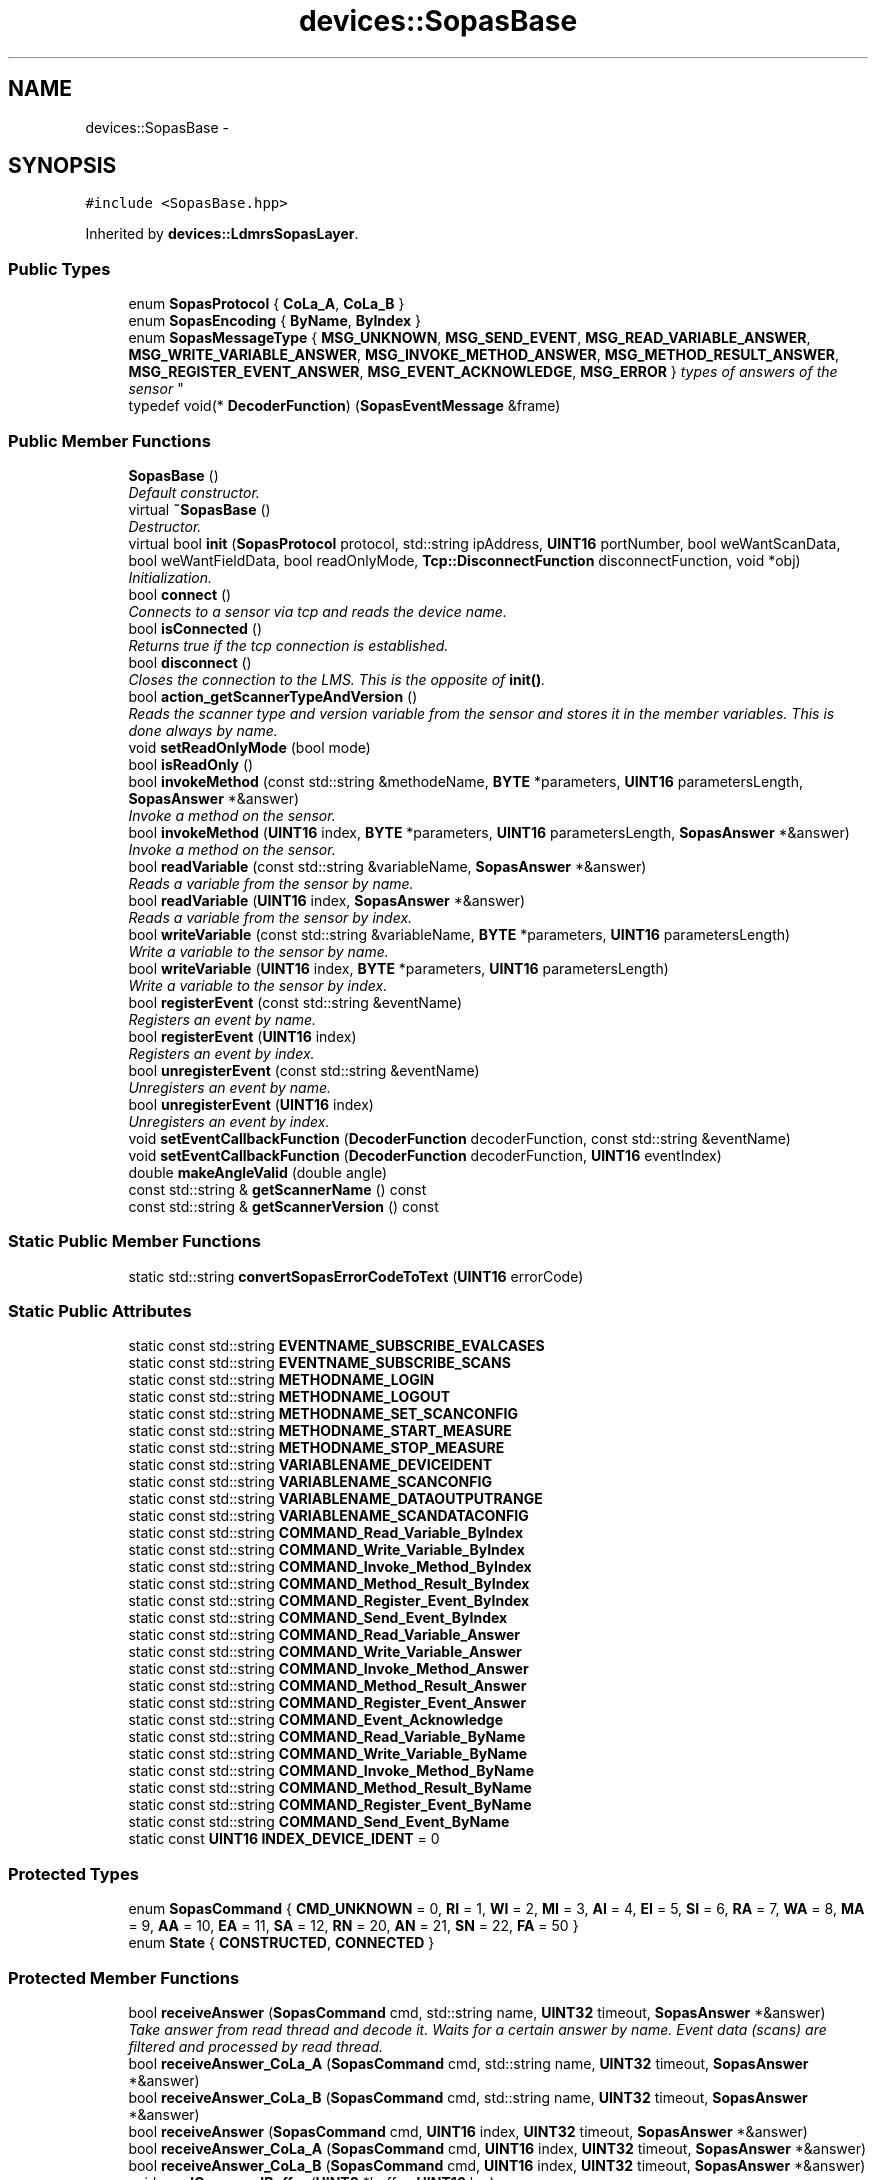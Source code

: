 .TH "devices::SopasBase" 3 "Fri May 22 2020" "Autoware_Doxygen" \" -*- nroff -*-
.ad l
.nh
.SH NAME
devices::SopasBase \- 
.SH SYNOPSIS
.br
.PP
.PP
\fC#include <SopasBase\&.hpp>\fP
.PP
Inherited by \fBdevices::LdmrsSopasLayer\fP\&.
.SS "Public Types"

.in +1c
.ti -1c
.RI "enum \fBSopasProtocol\fP { \fBCoLa_A\fP, \fBCoLa_B\fP }"
.br
.ti -1c
.RI "enum \fBSopasEncoding\fP { \fBByName\fP, \fBByIndex\fP }"
.br
.ti -1c
.RI "enum \fBSopasMessageType\fP { \fBMSG_UNKNOWN\fP, \fBMSG_SEND_EVENT\fP, \fBMSG_READ_VARIABLE_ANSWER\fP, \fBMSG_WRITE_VARIABLE_ANSWER\fP, \fBMSG_INVOKE_METHOD_ANSWER\fP, \fBMSG_METHOD_RESULT_ANSWER\fP, \fBMSG_REGISTER_EVENT_ANSWER\fP, \fBMSG_EVENT_ACKNOWLEDGE\fP, \fBMSG_ERROR\fP }
.RI "\fItypes of answers of the sensor \fP""
.br
.ti -1c
.RI "typedef void(* \fBDecoderFunction\fP) (\fBSopasEventMessage\fP &frame)"
.br
.in -1c
.SS "Public Member Functions"

.in +1c
.ti -1c
.RI "\fBSopasBase\fP ()"
.br
.RI "\fIDefault constructor\&. \fP"
.ti -1c
.RI "virtual \fB~SopasBase\fP ()"
.br
.RI "\fIDestructor\&. \fP"
.ti -1c
.RI "virtual bool \fBinit\fP (\fBSopasProtocol\fP protocol, std::string ipAddress, \fBUINT16\fP portNumber, bool weWantScanData, bool weWantFieldData, bool readOnlyMode, \fBTcp::DisconnectFunction\fP disconnectFunction, void *obj)"
.br
.RI "\fIInitialization\&. \fP"
.ti -1c
.RI "bool \fBconnect\fP ()"
.br
.RI "\fIConnects to a sensor via tcp and reads the device name\&. \fP"
.ti -1c
.RI "bool \fBisConnected\fP ()"
.br
.RI "\fIReturns true if the tcp connection is established\&. \fP"
.ti -1c
.RI "bool \fBdisconnect\fP ()"
.br
.RI "\fICloses the connection to the LMS\&. This is the opposite of \fBinit()\fP\&. \fP"
.ti -1c
.RI "bool \fBaction_getScannerTypeAndVersion\fP ()"
.br
.RI "\fIReads the scanner type and version variable from the sensor and stores it in the member variables\&. This is done always by name\&. \fP"
.ti -1c
.RI "void \fBsetReadOnlyMode\fP (bool mode)"
.br
.ti -1c
.RI "bool \fBisReadOnly\fP ()"
.br
.ti -1c
.RI "bool \fBinvokeMethod\fP (const std::string &methodeName, \fBBYTE\fP *parameters, \fBUINT16\fP parametersLength, \fBSopasAnswer\fP *&answer)"
.br
.RI "\fIInvoke a method on the sensor\&. \fP"
.ti -1c
.RI "bool \fBinvokeMethod\fP (\fBUINT16\fP index, \fBBYTE\fP *parameters, \fBUINT16\fP parametersLength, \fBSopasAnswer\fP *&answer)"
.br
.RI "\fIInvoke a method on the sensor\&. \fP"
.ti -1c
.RI "bool \fBreadVariable\fP (const std::string &variableName, \fBSopasAnswer\fP *&answer)"
.br
.RI "\fIReads a variable from the sensor by name\&. \fP"
.ti -1c
.RI "bool \fBreadVariable\fP (\fBUINT16\fP index, \fBSopasAnswer\fP *&answer)"
.br
.RI "\fIReads a variable from the sensor by index\&. \fP"
.ti -1c
.RI "bool \fBwriteVariable\fP (const std::string &variableName, \fBBYTE\fP *parameters, \fBUINT16\fP parametersLength)"
.br
.RI "\fIWrite a variable to the sensor by name\&. \fP"
.ti -1c
.RI "bool \fBwriteVariable\fP (\fBUINT16\fP index, \fBBYTE\fP *parameters, \fBUINT16\fP parametersLength)"
.br
.RI "\fIWrite a variable to the sensor by index\&. \fP"
.ti -1c
.RI "bool \fBregisterEvent\fP (const std::string &eventName)"
.br
.RI "\fIRegisters an event by name\&. \fP"
.ti -1c
.RI "bool \fBregisterEvent\fP (\fBUINT16\fP index)"
.br
.RI "\fIRegisters an event by index\&. \fP"
.ti -1c
.RI "bool \fBunregisterEvent\fP (const std::string &eventName)"
.br
.RI "\fIUnregisters an event by name\&. \fP"
.ti -1c
.RI "bool \fBunregisterEvent\fP (\fBUINT16\fP index)"
.br
.RI "\fIUnregisters an event by index\&. \fP"
.ti -1c
.RI "void \fBsetEventCallbackFunction\fP (\fBDecoderFunction\fP decoderFunction, const std::string &eventName)"
.br
.ti -1c
.RI "void \fBsetEventCallbackFunction\fP (\fBDecoderFunction\fP decoderFunction, \fBUINT16\fP eventIndex)"
.br
.ti -1c
.RI "double \fBmakeAngleValid\fP (double angle)"
.br
.ti -1c
.RI "const std::string & \fBgetScannerName\fP () const "
.br
.ti -1c
.RI "const std::string & \fBgetScannerVersion\fP () const "
.br
.in -1c
.SS "Static Public Member Functions"

.in +1c
.ti -1c
.RI "static std::string \fBconvertSopasErrorCodeToText\fP (\fBUINT16\fP errorCode)"
.br
.in -1c
.SS "Static Public Attributes"

.in +1c
.ti -1c
.RI "static const std::string \fBEVENTNAME_SUBSCRIBE_EVALCASES\fP"
.br
.ti -1c
.RI "static const std::string \fBEVENTNAME_SUBSCRIBE_SCANS\fP"
.br
.ti -1c
.RI "static const std::string \fBMETHODNAME_LOGIN\fP"
.br
.ti -1c
.RI "static const std::string \fBMETHODNAME_LOGOUT\fP"
.br
.ti -1c
.RI "static const std::string \fBMETHODNAME_SET_SCANCONFIG\fP"
.br
.ti -1c
.RI "static const std::string \fBMETHODNAME_START_MEASURE\fP"
.br
.ti -1c
.RI "static const std::string \fBMETHODNAME_STOP_MEASURE\fP"
.br
.ti -1c
.RI "static const std::string \fBVARIABLENAME_DEVICEIDENT\fP"
.br
.ti -1c
.RI "static const std::string \fBVARIABLENAME_SCANCONFIG\fP"
.br
.ti -1c
.RI "static const std::string \fBVARIABLENAME_DATAOUTPUTRANGE\fP"
.br
.ti -1c
.RI "static const std::string \fBVARIABLENAME_SCANDATACONFIG\fP"
.br
.ti -1c
.RI "static const std::string \fBCOMMAND_Read_Variable_ByIndex\fP"
.br
.ti -1c
.RI "static const std::string \fBCOMMAND_Write_Variable_ByIndex\fP"
.br
.ti -1c
.RI "static const std::string \fBCOMMAND_Invoke_Method_ByIndex\fP"
.br
.ti -1c
.RI "static const std::string \fBCOMMAND_Method_Result_ByIndex\fP"
.br
.ti -1c
.RI "static const std::string \fBCOMMAND_Register_Event_ByIndex\fP"
.br
.ti -1c
.RI "static const std::string \fBCOMMAND_Send_Event_ByIndex\fP"
.br
.ti -1c
.RI "static const std::string \fBCOMMAND_Read_Variable_Answer\fP"
.br
.ti -1c
.RI "static const std::string \fBCOMMAND_Write_Variable_Answer\fP"
.br
.ti -1c
.RI "static const std::string \fBCOMMAND_Invoke_Method_Answer\fP"
.br
.ti -1c
.RI "static const std::string \fBCOMMAND_Method_Result_Answer\fP"
.br
.ti -1c
.RI "static const std::string \fBCOMMAND_Register_Event_Answer\fP"
.br
.ti -1c
.RI "static const std::string \fBCOMMAND_Event_Acknowledge\fP"
.br
.ti -1c
.RI "static const std::string \fBCOMMAND_Read_Variable_ByName\fP"
.br
.ti -1c
.RI "static const std::string \fBCOMMAND_Write_Variable_ByName\fP"
.br
.ti -1c
.RI "static const std::string \fBCOMMAND_Invoke_Method_ByName\fP"
.br
.ti -1c
.RI "static const std::string \fBCOMMAND_Method_Result_ByName\fP"
.br
.ti -1c
.RI "static const std::string \fBCOMMAND_Register_Event_ByName\fP"
.br
.ti -1c
.RI "static const std::string \fBCOMMAND_Send_Event_ByName\fP"
.br
.ti -1c
.RI "static const \fBUINT16\fP \fBINDEX_DEVICE_IDENT\fP = 0"
.br
.in -1c
.SS "Protected Types"

.in +1c
.ti -1c
.RI "enum \fBSopasCommand\fP { \fBCMD_UNKNOWN\fP = 0, \fBRI\fP = 1, \fBWI\fP = 2, \fBMI\fP = 3, \fBAI\fP = 4, \fBEI\fP = 5, \fBSI\fP = 6, \fBRA\fP = 7, \fBWA\fP = 8, \fBMA\fP = 9, \fBAA\fP = 10, \fBEA\fP = 11, \fBSA\fP = 12, \fBRN\fP = 20, \fBAN\fP = 21, \fBSN\fP = 22, \fBFA\fP = 50 }"
.br
.ti -1c
.RI "enum \fBState\fP { \fBCONSTRUCTED\fP, \fBCONNECTED\fP }"
.br
.in -1c
.SS "Protected Member Functions"

.in +1c
.ti -1c
.RI "bool \fBreceiveAnswer\fP (\fBSopasCommand\fP cmd, std::string name, \fBUINT32\fP timeout, \fBSopasAnswer\fP *&answer)"
.br
.RI "\fITake answer from read thread and decode it\&. Waits for a certain answer by name\&. Event data (scans) are filtered and processed by read thread\&. \fP"
.ti -1c
.RI "bool \fBreceiveAnswer_CoLa_A\fP (\fBSopasCommand\fP cmd, std::string name, \fBUINT32\fP timeout, \fBSopasAnswer\fP *&answer)"
.br
.ti -1c
.RI "bool \fBreceiveAnswer_CoLa_B\fP (\fBSopasCommand\fP cmd, std::string name, \fBUINT32\fP timeout, \fBSopasAnswer\fP *&answer)"
.br
.ti -1c
.RI "bool \fBreceiveAnswer\fP (\fBSopasCommand\fP cmd, \fBUINT16\fP index, \fBUINT32\fP timeout, \fBSopasAnswer\fP *&answer)"
.br
.ti -1c
.RI "bool \fBreceiveAnswer_CoLa_A\fP (\fBSopasCommand\fP cmd, \fBUINT16\fP index, \fBUINT32\fP timeout, \fBSopasAnswer\fP *&answer)"
.br
.ti -1c
.RI "bool \fBreceiveAnswer_CoLa_B\fP (\fBSopasCommand\fP cmd, \fBUINT16\fP index, \fBUINT32\fP timeout, \fBSopasAnswer\fP *&answer)"
.br
.ti -1c
.RI "void \fBsendCommandBuffer\fP (\fBUINT8\fP *buffer, \fBUINT16\fP len)"
.br
.RI "\fISends the content of the buffer via TCP to the sensor\&. \fP"
.ti -1c
.RI "\fBSopasCommand\fP \fBcolaA_decodeCommand\fP (std::string *rxData)"
.br
.ti -1c
.RI "\fBSopasCommand\fP \fBstringToSopasCommand\fP (const std::string &cmdString)"
.br
.RI "\fIConverts strings in sopas answer buffer to SopasCommand enum\&. \fP"
.ti -1c
.RI "std::string \fBsopasCommandToString\fP (\fBSopasCommand\fP cmd)"
.br
.ti -1c
.RI "virtual void \fBevalCaseResultDecoder\fP (\fBSopasEventMessage\fP &msg)=0"
.br
.ti -1c
.RI "virtual void \fBscanDataDecoder\fP (\fBSopasEventMessage\fP &msg)=0"
.br
.in -1c
.SS "Protected Attributes"

.in +1c
.ti -1c
.RI "bool \fBm_scanEventIsRegistered\fP"
.br
.ti -1c
.RI "bool \fBm_fieldEventIsRegistered\fP"
.br
.ti -1c
.RI "bool \fBm_weWantScanData\fP"
.br
.RI "\fIFlag to enable/disable scan data reception\&. \fP"
.ti -1c
.RI "bool \fBm_weWantFieldData\fP"
.br
.RI "\fIFlag to enable/disable protection field data reception\&. \fP"
.ti -1c
.RI "\fBState\fP \fBm_state\fP"
.br
.RI "\fIDevice info\&. \fP"
.ti -1c
.RI "std::string \fBm_scannerName\fP"
.br
.RI "\fIRead from scanner\&. \fP"
.ti -1c
.RI "std::string \fBm_scannerVersion\fP"
.br
.RI "\fIRead from scanner\&. \fP"
.ti -1c
.RI "bool \fBm_beVerbose\fP"
.br
.ti -1c
.RI "bool \fBm_isLoggedIn\fP"
.br
.in -1c
.SH "Detailed Description"
.PP 
Class \fBSopasBase\fP encapsuls the communication to a sensor via SopasProtocol\&. It offers the functions: 
.IP "\(bu" 2
invokeMethode
.br

.IP "\(bu" 2
readVariable
.br

.IP "\(bu" 2
writeVariable
.br

.IP "\(bu" 2
(un)registerEvent
.br

.PP
.PP
Callback functions are used to inform you about incoming events (scans or eval cases)\&. 
.PP
Definition at line 35 of file SopasBase\&.hpp\&.
.SH "Member Typedef Documentation"
.PP 
.SS "typedef void(* devices::SopasBase::DecoderFunction) (\fBSopasEventMessage\fP &frame)"

.PP
Definition at line 106 of file SopasBase\&.hpp\&.
.SH "Member Enumeration Documentation"
.PP 
.SS "enum \fBdevices::SopasBase::SopasCommand\fP\fC [protected]\fP"

.PP
\fBEnumerator\fP
.in +1c
.TP
\fB\fICMD_UNKNOWN \fP\fP
Unknown command\&. 
.TP
\fB\fIRI \fP\fP
Read Variable\&. 
.TP
\fB\fIWI \fP\fP
Write Variable\&. 
.TP
\fB\fIMI \fP\fP
Invoke Method\&. 
.TP
\fB\fIAI \fP\fP
Method Result\&. 
.TP
\fB\fIEI \fP\fP
Register Event\&. 
.TP
\fB\fISI \fP\fP
Send Event\&. 
.TP
\fB\fIRA \fP\fP
Read Variable Answer\&. 
.TP
\fB\fIWA \fP\fP
Write Variable Answer\&. 
.TP
\fB\fIMA \fP\fP
Invoke Method Answer\&. 
.TP
\fB\fIAA \fP\fP
Method Result Answer\&. 
.TP
\fB\fIEA \fP\fP
Register Event Answer\&. 
.TP
\fB\fISA \fP\fP
Event Acknowledge\&. 
.TP
\fB\fIRN \fP\fP
Read Variable (by name) 
.TP
\fB\fIAN \fP\fP
Method Result (ny name) 
.TP
\fB\fISN \fP\fP
Send Event (by name, receive) 
.TP
\fB\fIFA \fP\fP
Error\&. 
.PP
Definition at line 276 of file SopasBase\&.hpp\&.
.SS "enum \fBdevices::SopasBase::SopasEncoding\fP"

.PP
\fBEnumerator\fP
.in +1c
.TP
\fB\fIByName \fP\fP
read/write variable, invoke methods by name 
.TP
\fB\fIByIndex \fP\fP
read/write variable, invoke methods by index (indexes will be generated !!!) 
.PP
Definition at line 80 of file SopasBase\&.hpp\&.
.SS "enum \fBdevices::SopasBase::SopasMessageType\fP"

.PP
types of answers of the sensor 
.PP
\fBEnumerator\fP
.in +1c
.TP
\fB\fIMSG_UNKNOWN \fP\fP
Unknown message\&. 
.TP
\fB\fIMSG_SEND_EVENT \fP\fP
Send Event\&. 
.TP
\fB\fIMSG_READ_VARIABLE_ANSWER \fP\fP
Read Variable Answer\&. 
.TP
\fB\fIMSG_WRITE_VARIABLE_ANSWER \fP\fP
Write Variable Answer\&. 
.TP
\fB\fIMSG_INVOKE_METHOD_ANSWER \fP\fP
Invoke Method Answer\&. 
.TP
\fB\fIMSG_METHOD_RESULT_ANSWER \fP\fP
Method Result Answer\&. 
.TP
\fB\fIMSG_REGISTER_EVENT_ANSWER \fP\fP
Register Event Answer\&. 
.TP
\fB\fIMSG_EVENT_ACKNOWLEDGE \fP\fP
Event Acknowledge -Answer to register event\&. 
.TP
\fB\fIMSG_ERROR \fP\fP
Error\&. 
.PP
Definition at line 87 of file SopasBase\&.hpp\&.
.SS "enum \fBdevices::SopasBase::SopasProtocol\fP"

.PP
\fBEnumerator\fP
.in +1c
.TP
\fB\fICoLa_A \fP\fP
\fBCommand\fP Language ASCI\&. 
.TP
\fB\fICoLa_B \fP\fP
\fBCommand\fP Language binary\&. 
.PP
Definition at line 74 of file SopasBase\&.hpp\&.
.SS "enum \fBdevices::SopasBase::State\fP\fC [protected]\fP"

.PP
\fBEnumerator\fP
.in +1c
.TP
\fB\fICONSTRUCTED \fP\fP
Object has been constructed\&. Use \fBinit()\fP to go into CONNECTED state\&. Object is now connected\&. Use \fBrun()\fP to go into RUNNING state, or \fBdisconnect()\fP to go back into CONSTRUCTED state\&. 
.TP
\fB\fICONNECTED \fP\fP
Object is connected and emitting data\&. Use stop() to go back into CONNECTED, or \fBdisconnect()\fP to go back into CONSTRUCTED state\&. 
.PP
Definition at line 298 of file SopasBase\&.hpp\&.
.SH "Constructor & Destructor Documentation"
.PP 
.SS "devices::SopasBase::SopasBase ()"

.PP
Default constructor\&. 
.PP
Definition at line 59 of file SopasBase\&.cpp\&.
.SS "devices::SopasBase::~SopasBase ()\fC [virtual]\fP"

.PP
Destructor\&. 
.PP
Definition at line 69 of file SopasBase\&.cpp\&.
.SH "Member Function Documentation"
.PP 
.SS "bool devices::SopasBase::action_getScannerTypeAndVersion ()"

.PP
Reads the scanner type and version variable from the sensor and stores it in the member variables\&. This is done always by name\&. 
.PP
\fBReturns:\fP
.RS 4
true if no errors occurred\&.
.RE
.PP
Get scanner type and version string Also used as connection check\&.
.PP
true: Information was read, false if an error occured 
.PP
Definition at line 1550 of file SopasBase\&.cpp\&.
.SS "\fBSopasBase::SopasCommand\fP devices::SopasBase::colaA_decodeCommand (std::string * rxData)\fC [protected]\fP"
Read command bytes from buffer (2 bytes followed by space) and convert string to enum value accordingly\&. The command string is removed from input\&. 
.PP
Definition at line 1370 of file SopasBase\&.cpp\&.
.SS "bool devices::SopasBase::connect ()"

.PP
Connects to a sensor via tcp and reads the device name\&. 
.PP
Definition at line 124 of file SopasBase\&.cpp\&.
.SS "std::string devices::SopasBase::convertSopasErrorCodeToText (\fBUINT16\fP errorCode)\fC [static]\fP"

.PP
Definition at line 918 of file SopasBase\&.cpp\&.
.SS "bool devices::SopasBase::disconnect ()"

.PP
Closes the connection to the LMS\&. This is the opposite of \fBinit()\fP\&. Switches this device from the CONNECTED state back in the CONSTRUCTED state\&.
.PP
\fBReturns:\fP
.RS 4
True if the device is now in the CONSTRUCTED state 
.RE
.PP

.PP
Definition at line 187 of file SopasBase\&.cpp\&.
.SS "virtual void devices::SopasBase::evalCaseResultDecoder (\fBSopasEventMessage\fP & msg)\fC [protected]\fP, \fC [pure virtual]\fP"

.SS "const std::string& devices::SopasBase::getScannerName () const\fC [inline]\fP"

.PP
Definition at line 268 of file SopasBase\&.hpp\&.
.SS "const std::string& devices::SopasBase::getScannerVersion () const\fC [inline]\fP"

.PP
Definition at line 269 of file SopasBase\&.hpp\&.
.SS "bool devices::SopasBase::init (\fBSopasProtocol\fP protocol, std::string ipAddress, \fBUINT16\fP portNumber, bool weWantScanData, bool weWantFieldData, bool readOnlyMode, \fBTcp::DisconnectFunction\fP disconnectFunction, void * obj)\fC [virtual]\fP"

.PP
Initialization\&. 
.PP
\fBParameters:\fP
.RS 4
\fIprotocol\fP 
.br
\fIipAddress\fP 
.br
\fIportNumber\fP 
.br
\fIweWantScanData\fP 
.br
\fIweWantFieldData\fP 
.br
\fIreadOnlyMode\fP 
.br
\fIdisconnectFunction\fP Function to be called on disconnect events\&. obj = pointer to the object that holds the disconnectFunction 
.RE
.PP
\fBReturns:\fP
.RS 4
.RE
.PP

.PP
Definition at line 96 of file SopasBase\&.cpp\&.
.SS "bool devices::SopasBase::invokeMethod (const std::string & methodeName, \fBBYTE\fP * parameters, \fBUINT16\fP parametersLength, \fBSopasAnswer\fP *& answer)"

.PP
Invoke a method on the sensor\&. 
.PP
\fBParameters:\fP
.RS 4
\fImethodeName\fP name of the method to call 
.br
\fIparameters\fP byte buffer with parameter (NOTE: you have to fill this buffer with the correct protocol - cola-a or cola-b) 
.br
\fIparametersLength\fP length of the byte buffer 
.br
\fIanswer\fP pointer to an answer message (NOTE: memory for this object will be allocated - free this after usage !!!) 
.RE
.PP
\fBReturns:\fP
.RS 4
true if no errors occurred\&. 
.RE
.PP

.PP
Definition at line 1650 of file SopasBase\&.cpp\&.
.SS "bool devices::SopasBase::invokeMethod (\fBUINT16\fP index, \fBBYTE\fP * parameters, \fBUINT16\fP parametersLength, \fBSopasAnswer\fP *& answer)"

.PP
Invoke a method on the sensor\&. 
.PP
\fBParameters:\fP
.RS 4
\fIindex\fP index of the method to call 
.br
\fIparameters\fP byte buffer with parameter (NOTE: you have to fill this buffer with the correct protocol - cola-a or cola-b) 
.br
\fIparametersLength\fP length of the byte buffer 
.br
\fIanswer\fP pointer to an answer message (NOTE: memory for this object will be allocated - free this after usage !!!) 
.RE
.PP
\fBReturns:\fP
.RS 4
true if no errors occurred\&. 
.RE
.PP

.PP
Definition at line 1707 of file SopasBase\&.cpp\&.
.SS "bool devices::SopasBase::isConnected ()"

.PP
Returns true if the tcp connection is established\&. 
.PP
Definition at line 179 of file SopasBase\&.cpp\&.
.SS "bool devices::SopasBase::isReadOnly ()"

.PP
Definition at line 209 of file SopasBase\&.cpp\&.
.SS "double devices::SopasBase::makeAngleValid (double angle)"
Map angle to range ]PI\&.\&.-PI] 
.PP
Definition at line 2148 of file SopasBase\&.cpp\&.
.SS "bool devices::SopasBase::readVariable (const std::string & variableName, \fBSopasAnswer\fP *& answer)"

.PP
Reads a variable from the sensor by name\&. 
.PP
\fBParameters:\fP
.RS 4
\fIvariableName\fP name of the variable 
.br
\fIanswer\fP pointer to an answer message (NOTE: memory for this object will be allocated - free this after usage !!!) 
.RE
.PP
\fBReturns:\fP
.RS 4
true if no errors occurred\&. 
.RE
.PP

.PP
Definition at line 1756 of file SopasBase\&.cpp\&.
.SS "bool devices::SopasBase::readVariable (\fBUINT16\fP index, \fBSopasAnswer\fP *& answer)"

.PP
Reads a variable from the sensor by index\&. 
.PP
\fBParameters:\fP
.RS 4
\fIindex\fP of the variable 
.br
\fIanswer\fP 
.RE
.PP
\fBReturns:\fP
.RS 4
true if no errors occurred\&. 
.RE
.PP

.PP
Definition at line 1798 of file SopasBase\&.cpp\&.
.SS "bool devices::SopasBase::receiveAnswer (\fBSopasCommand\fP cmd, std::string name, \fBUINT32\fP timeout, \fBSopasAnswer\fP *& answer)\fC [protected]\fP"

.PP
Take answer from read thread and decode it\&. Waits for a certain answer by name\&. Event data (scans) are filtered and processed by read thread\&. 
.PP
\fBParameters:\fP
.RS 4
\fIcmd\fP Waits for the answer to this command\&. 
.br
\fIname\fP name of the method/variable\&. 
.br
\fItimeout\fP in [ms] 
.br
\fIanswer\fP Pointer to answer\&. Will be filled if answer contains parameter\&. 
.RE
.PP
\fBReturns:\fP
.RS 4
true if no error occurred\&.
.RE
.PP
Take answer from read thread and decode it\&. Waits for a certain answer by name\&. Event data (scans) are filtered and processed by read thread\&.
.PP
By Name: name = '<Name>' timeout: Number of cycles to check for an answer (approx\&. 1ms per cycle) 
.PP
Definition at line 541 of file SopasBase\&.cpp\&.
.SS "bool devices::SopasBase::receiveAnswer (\fBSopasCommand\fP cmd, \fBUINT16\fP index, \fBUINT32\fP timeout, \fBSopasAnswer\fP *& answer)\fC [protected]\fP"
Take answer from read thread and decode it\&. Waits for a certain answer by index\&. Event data (scans) are filtered and processed by read thread\&.
.PP
By Name: index = '<Index>' timeout: Number of cycles to check for an answer (approx\&. 1ms per cycle) 
.PP
Definition at line 568 of file SopasBase\&.cpp\&.
.SS "bool devices::SopasBase::receiveAnswer_CoLa_A (\fBSopasCommand\fP cmd, std::string name, \fBUINT32\fP timeout, \fBSopasAnswer\fP *& answer)\fC [protected]\fP"

.PP
Definition at line 687 of file SopasBase\&.cpp\&.
.SS "bool devices::SopasBase::receiveAnswer_CoLa_A (\fBSopasCommand\fP cmd, \fBUINT16\fP index, \fBUINT32\fP timeout, \fBSopasAnswer\fP *& answer)\fC [protected]\fP"

.PP
Definition at line 589 of file SopasBase\&.cpp\&.
.SS "bool devices::SopasBase::receiveAnswer_CoLa_B (\fBSopasCommand\fP cmd, std::string name, \fBUINT32\fP timeout, \fBSopasAnswer\fP *& answer)\fC [protected]\fP"

.PP
Definition at line 783 of file SopasBase\&.cpp\&.
.SS "bool devices::SopasBase::receiveAnswer_CoLa_B (\fBSopasCommand\fP cmd, \fBUINT16\fP index, \fBUINT32\fP timeout, \fBSopasAnswer\fP *& answer)\fC [protected]\fP"

.PP
Definition at line 986 of file SopasBase\&.cpp\&.
.SS "bool devices::SopasBase::registerEvent (const std::string & eventName)"

.PP
Registers an event by name\&. 
.PP
\fBParameters:\fP
.RS 4
\fIeventName\fP name of the event 
.RE
.PP
\fBReturns:\fP
.RS 4
true if no errors occurred\&. 
.RE
.PP

.PP
Definition at line 1963 of file SopasBase\&.cpp\&.
.SS "bool devices::SopasBase::registerEvent (\fBUINT16\fP index)"

.PP
Registers an event by index\&. 
.PP
\fBParameters:\fP
.RS 4
\fIindex\fP of the event\&. 
.RE
.PP
\fBReturns:\fP
.RS 4
true if no errors occurred\&. 
.RE
.PP

.PP
Definition at line 2007 of file SopasBase\&.cpp\&.
.SS "virtual void devices::SopasBase::scanDataDecoder (\fBSopasEventMessage\fP & msg)\fC [protected]\fP, \fC [pure virtual]\fP"

.SS "void devices::SopasBase::sendCommandBuffer (\fBUINT8\fP * buffer, \fBUINT16\fP len)\fC [protected]\fP"

.PP
Sends the content of the buffer via TCP to the sensor\&. 
.PP
\fBParameters:\fP
.RS 4
\fIbuffer\fP pointer to the buffer 
.br
\fIlen\fP length of buffer to be sent\&.
.RE
.PP
Send contents of buffer to scanner using according framing\&.
.PP
Send buffer is limited to 1024 byte! 
.PP
Definition at line 507 of file SopasBase\&.cpp\&.
.SS "void devices::SopasBase::setEventCallbackFunction (\fBDecoderFunction\fP decoderFunction, const std::string & eventName)\fC [inline]\fP"

.PP
\fBParameters:\fP
.RS 4
\fIdecoderFunction\fP 
.br
\fIeventName\fP 
.RE
.PP

.PP
Definition at line 250 of file SopasBase\&.hpp\&.
.SS "void devices::SopasBase::setEventCallbackFunction (\fBDecoderFunction\fP decoderFunction, \fBUINT16\fP eventIndex)\fC [inline]\fP"

.PP
\fBParameters:\fP
.RS 4
\fIdecoderFunction\fP 
.br
\fIeventIndex\fP 
.RE
.PP

.PP
Definition at line 260 of file SopasBase\&.hpp\&.
.SS "void devices::SopasBase::setReadOnlyMode (bool mode)"

.PP
Definition at line 202 of file SopasBase\&.cpp\&.
.SS "std::string devices::SopasBase::sopasCommandToString (\fBSopasCommand\fP cmd)\fC [protected]\fP"

.PP
Definition at line 1462 of file SopasBase\&.cpp\&.
.SS "\fBSopasBase::SopasCommand\fP devices::SopasBase::stringToSopasCommand (const std::string & cmdString)\fC [protected]\fP"

.PP
Converts strings in sopas answer buffer to SopasCommand enum\&. 
.PP
Definition at line 1377 of file SopasBase\&.cpp\&.
.SS "bool devices::SopasBase::unregisterEvent (const std::string & eventName)"

.PP
Unregisters an event by name\&. 
.PP
\fBParameters:\fP
.RS 4
\fIeventName\fP name of the event 
.RE
.PP
\fBReturns:\fP
.RS 4
true if no errors occurred\&. 
.RE
.PP

.PP
Definition at line 2104 of file SopasBase\&.cpp\&.
.SS "bool devices::SopasBase::unregisterEvent (\fBUINT16\fP index)"

.PP
Unregisters an event by index\&. 
.PP
\fBParameters:\fP
.RS 4
\fIindex\fP of the event 
.RE
.PP
\fBReturns:\fP
.RS 4
true if no errors occurred\&. 
.RE
.PP

.PP
Definition at line 2055 of file SopasBase\&.cpp\&.
.SS "bool devices::SopasBase::writeVariable (const std::string & variableName, \fBBYTE\fP * parameters, \fBUINT16\fP parametersLength)"

.PP
Write a variable to the sensor by name\&. 
.PP
\fBParameters:\fP
.RS 4
\fIvariableName\fP name of the variable\&. 
.br
\fIparameters\fP byte buffer with parameter (NOTE: you have to fill this buffer with the correct protocol - cola-a or cola-b) 
.br
\fIparametersLength\fP length of the byte buffer 
.RE
.PP
\fBReturns:\fP
.RS 4
true if no errors occurred\&. 
.RE
.PP

.PP
Definition at line 1836 of file SopasBase\&.cpp\&.
.SS "bool devices::SopasBase::writeVariable (\fBUINT16\fP index, \fBBYTE\fP * parameters, \fBUINT16\fP parametersLength)"

.PP
Write a variable to the sensor by index\&. 
.PP
\fBParameters:\fP
.RS 4
\fIindex\fP of the variable 
.br
\fIparameters\fP byte buffer with parameter (NOTE: you have to fill this buffer with the correct protocol - cola-a or cola-b) 
.br
\fIparametersLength\fP length of the byte buffer 
.RE
.PP
\fBReturns:\fP
.RS 4
true if no errors occurred\&. 
.RE
.PP

.PP
Definition at line 1907 of file SopasBase\&.cpp\&.
.SH "Member Data Documentation"
.PP 
.SS "const std::string devices::SopasBase::COMMAND_Event_Acknowledge\fC [static]\fP"

.PP
Definition at line 63 of file SopasBase\&.hpp\&.
.SS "const std::string devices::SopasBase::COMMAND_Invoke_Method_Answer\fC [static]\fP"

.PP
Definition at line 60 of file SopasBase\&.hpp\&.
.SS "const std::string devices::SopasBase::COMMAND_Invoke_Method_ByIndex\fC [static]\fP"

.PP
Definition at line 53 of file SopasBase\&.hpp\&.
.SS "const std::string devices::SopasBase::COMMAND_Invoke_Method_ByName\fC [static]\fP"

.PP
Definition at line 67 of file SopasBase\&.hpp\&.
.SS "const std::string devices::SopasBase::COMMAND_Method_Result_Answer\fC [static]\fP"

.PP
Definition at line 61 of file SopasBase\&.hpp\&.
.SS "const std::string devices::SopasBase::COMMAND_Method_Result_ByIndex\fC [static]\fP"

.PP
Definition at line 54 of file SopasBase\&.hpp\&.
.SS "const std::string devices::SopasBase::COMMAND_Method_Result_ByName\fC [static]\fP"

.PP
Definition at line 68 of file SopasBase\&.hpp\&.
.SS "const std::string devices::SopasBase::COMMAND_Read_Variable_Answer\fC [static]\fP"

.PP
Definition at line 58 of file SopasBase\&.hpp\&.
.SS "const std::string devices::SopasBase::COMMAND_Read_Variable_ByIndex\fC [static]\fP"

.PP
Definition at line 51 of file SopasBase\&.hpp\&.
.SS "const std::string devices::SopasBase::COMMAND_Read_Variable_ByName\fC [static]\fP"

.PP
Definition at line 65 of file SopasBase\&.hpp\&.
.SS "const std::string devices::SopasBase::COMMAND_Register_Event_Answer\fC [static]\fP"

.PP
Definition at line 62 of file SopasBase\&.hpp\&.
.SS "const std::string devices::SopasBase::COMMAND_Register_Event_ByIndex\fC [static]\fP"

.PP
Definition at line 55 of file SopasBase\&.hpp\&.
.SS "const std::string devices::SopasBase::COMMAND_Register_Event_ByName\fC [static]\fP"

.PP
Definition at line 69 of file SopasBase\&.hpp\&.
.SS "const std::string devices::SopasBase::COMMAND_Send_Event_ByIndex\fC [static]\fP"

.PP
Definition at line 56 of file SopasBase\&.hpp\&.
.SS "const std::string devices::SopasBase::COMMAND_Send_Event_ByName\fC [static]\fP"

.PP
Definition at line 70 of file SopasBase\&.hpp\&.
.SS "const std::string devices::SopasBase::COMMAND_Write_Variable_Answer\fC [static]\fP"

.PP
Definition at line 59 of file SopasBase\&.hpp\&.
.SS "const std::string devices::SopasBase::COMMAND_Write_Variable_ByIndex\fC [static]\fP"

.PP
Definition at line 52 of file SopasBase\&.hpp\&.
.SS "const std::string devices::SopasBase::COMMAND_Write_Variable_ByName\fC [static]\fP"

.PP
Definition at line 66 of file SopasBase\&.hpp\&.
.SS "const std::string devices::SopasBase::EVENTNAME_SUBSCRIBE_EVALCASES\fC [static]\fP"

.PP
Definition at line 38 of file SopasBase\&.hpp\&.
.SS "const std::string devices::SopasBase::EVENTNAME_SUBSCRIBE_SCANS\fC [static]\fP"

.PP
Definition at line 39 of file SopasBase\&.hpp\&.
.SS "const \fBUINT16\fP devices::SopasBase::INDEX_DEVICE_IDENT = 0\fC [static]\fP"

.PP
Definition at line 72 of file SopasBase\&.hpp\&.
.SS "bool devices::SopasBase::m_beVerbose\fC [protected]\fP"

.PP
Definition at line 356 of file SopasBase\&.hpp\&.
.SS "bool devices::SopasBase::m_fieldEventIsRegistered\fC [protected]\fP"

.PP
Definition at line 347 of file SopasBase\&.hpp\&.
.SS "bool devices::SopasBase::m_isLoggedIn\fC [protected]\fP"

.PP
Definition at line 358 of file SopasBase\&.hpp\&.
.SS "bool devices::SopasBase::m_scanEventIsRegistered\fC [protected]\fP"

.PP
Definition at line 346 of file SopasBase\&.hpp\&.
.SS "std::string devices::SopasBase::m_scannerName\fC [protected]\fP"

.PP
Read from scanner\&. 
.PP
Definition at line 353 of file SopasBase\&.hpp\&.
.SS "std::string devices::SopasBase::m_scannerVersion\fC [protected]\fP"

.PP
Read from scanner\&. 
.PP
Definition at line 354 of file SopasBase\&.hpp\&.
.SS "\fBState\fP devices::SopasBase::m_state\fC [protected]\fP"

.PP
Device info\&. 
.PP
Definition at line 352 of file SopasBase\&.hpp\&.
.SS "bool devices::SopasBase::m_weWantFieldData\fC [protected]\fP"

.PP
Flag to enable/disable protection field data reception\&. 
.PP
Definition at line 349 of file SopasBase\&.hpp\&.
.SS "bool devices::SopasBase::m_weWantScanData\fC [protected]\fP"

.PP
Flag to enable/disable scan data reception\&. 
.PP
Definition at line 348 of file SopasBase\&.hpp\&.
.SS "const std::string devices::SopasBase::METHODNAME_LOGIN\fC [static]\fP"

.PP
Definition at line 40 of file SopasBase\&.hpp\&.
.SS "const std::string devices::SopasBase::METHODNAME_LOGOUT\fC [static]\fP"

.PP
Definition at line 41 of file SopasBase\&.hpp\&.
.SS "const std::string devices::SopasBase::METHODNAME_SET_SCANCONFIG\fC [static]\fP"

.PP
Definition at line 42 of file SopasBase\&.hpp\&.
.SS "const std::string devices::SopasBase::METHODNAME_START_MEASURE\fC [static]\fP"

.PP
Definition at line 43 of file SopasBase\&.hpp\&.
.SS "const std::string devices::SopasBase::METHODNAME_STOP_MEASURE\fC [static]\fP"

.PP
Definition at line 44 of file SopasBase\&.hpp\&.
.SS "const std::string devices::SopasBase::VARIABLENAME_DATAOUTPUTRANGE\fC [static]\fP"

.PP
Definition at line 47 of file SopasBase\&.hpp\&.
.SS "const std::string devices::SopasBase::VARIABLENAME_DEVICEIDENT\fC [static]\fP"

.PP
Definition at line 45 of file SopasBase\&.hpp\&.
.SS "const std::string devices::SopasBase::VARIABLENAME_SCANCONFIG\fC [static]\fP"

.PP
Definition at line 46 of file SopasBase\&.hpp\&.
.SS "const std::string devices::SopasBase::VARIABLENAME_SCANDATACONFIG\fC [static]\fP"

.PP
Definition at line 48 of file SopasBase\&.hpp\&.

.SH "Author"
.PP 
Generated automatically by Doxygen for Autoware_Doxygen from the source code\&.
